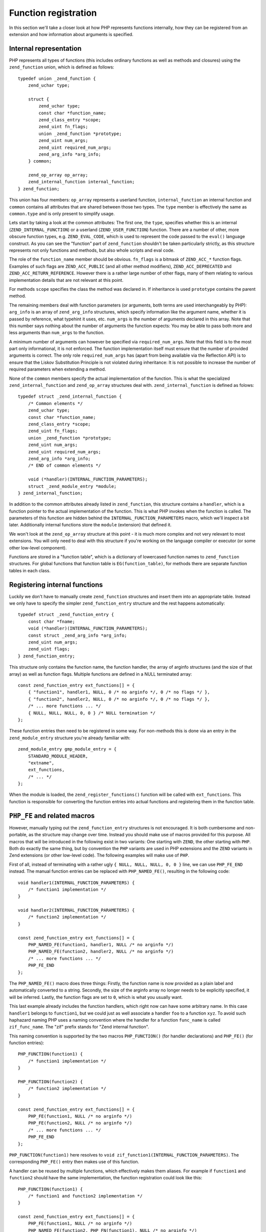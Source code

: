 Function registration
=====================

In this section we'll take a closer look at how PHP represents functions internally, how they can be registered
from an extension and how information about arguments is specified.

Internal representation
-----------------------

PHP represents all types of functions (this includes ordinary functions as well as methods and closures) using the
``zend_function`` union, which is defined as follows::

    typedef union _zend_function {
        zend_uchar type;

        struct {
            zend_uchar type;
            const char *function_name;
            zend_class_entry *scope;
            zend_uint fn_flags;
            union _zend_function *prototype;
            zend_uint num_args;
            zend_uint required_num_args;
            zend_arg_info *arg_info;
        } common;

        zend_op_array op_array;
        zend_internal_function internal_function;
    } zend_function;

This union has four members: ``op_array`` represents a userland function, ``internal_function`` an internal function
and ``common`` contains all attributes that are shared between those two types. The ``type`` member is effectively the
same as ``common.type`` and is only present to simplify usage.

Lets start by taking a look at the common attributes: The first one, the ``type``, specifies whether this is an internal
(``ZEND_INTERNAL_FUNCTION``) or a userland (``ZEND_USER_FUNCTION``) function. There are a number of other, more obscure
function types, e.g. ``ZEND_EVAL_CODE``, which is used to represent the code passed to the ``eval()`` language
construct. As you can see the "function" part of ``zend_function`` shouldn't be taken particularly strictly, as this
structure represents not only functions and methods, but also whole scripts and eval code.

The role of the ``function_name`` member should be obvious. ``fn_flags`` is a bitmask of ``ZEND_ACC_*`` function flags.
Examples of such flags are ``ZEND_ACC_PUBLIC`` (and all other method modifiers), ``ZEND_ACC_DEPRECATED`` and
``ZEND_ACC_RETURN_REFERENCE``. However there is a rather large number of other flags, many of them relating to various
implementation details that are not relevant at this point.

For methods ``scope`` specifies the class the method was declared in. If inheritance is used ``prototype`` contains the
parent method.

The remaining members deal with function parameters (or arguments, both terms are used interchangeably by PHP):
``arg_info`` is an array of ``zend_arg_info`` structures, which specify information like the argument name, whether it
is passed by reference, what typehint it uses, etc. ``num_args`` is the number of arguments declared in this array.
Note that this number says nothing about the number of arguments the function expects: You may be able to pass both more
and less arguments than ``num_args`` to the function.

A minimum number of arguments can however be specified via ``required_num_args``. Note that this field is to the most
part only informational, it is not enforced. The function implementation itself must ensure that the number of provided
arguments is correct. The only role ``required_num_args`` has (apart from being available via the Reflection API) is to
ensure that the Liskov Substitution Principle is not violated during inheritance: It is not possible to increase the
number of required parameters when extending a method.

None of the ``common`` members specify the actual implementation of the function. This is what the specialized
``zend_internal_function`` and ``zend_op_array`` structures deal with. ``zend_internal_function`` is defined as folows::

    typedef struct _zend_internal_function {
        /* Common elements */
        zend_uchar type;
        const char *function_name;
        zend_class_entry *scope;
        zend_uint fn_flags;
        union _zend_function *prototype;
        zend_uint num_args;
        zend_uint required_num_args;
        zend_arg_info *arg_info;
        /* END of common elements */

        void (*handler)(INTERNAL_FUNCTION_PARAMETERS);
        struct _zend_module_entry *module;
    } zend_internal_function;

In addition to the common attributes already listed in ``zend_function``, this structure contains a ``handler``, which
is a function pointer to the actual implementation of the function. This is what PHP invokes when the function is
called. The parameters of this function are hidden behind the ``INTERNAL_FUNCTION_PARAMETERS`` macro, which we'll
inspect a bit later. Additionally internal functions store the ``module`` (extension) that defined it.

We won't look at the ``zend_op_array`` structure at this point - it is much more complex and not very relevant to
most extensions. You will only need to deal with this structure if you're working on the language compiler or executor
(or some other low-level component).

Functions are stored in a "function table", which is a dictionary of lowercased function names to ``zend_function``
structures. For global functions that function table is ``EG(function_table)``, for methods there are separate function
tables in each class.

Registering internal functions
------------------------------

Luckily we don't have to manually create ``zend_function`` structures and insert them into an appropriate table. Instead
we only have to specify the simpler ``zend_function_entry`` structure and the rest happens automatically::

    typedef struct _zend_function_entry {
        const char *fname;
        void (*handler)(INTERNAL_FUNCTION_PARAMETERS);
        const struct _zend_arg_info *arg_info;
        zend_uint num_args;
        zend_uint flags;
    } zend_function_entry;

This structure only contains the function name, the function handler, the array of arginfo structures (and the size of
that array) as well as function flags. Multiple functions are defined in a NULL terminated array::

    const zend_function_entry ext_functions[] = {
        { "function1", handler1, NULL, 0 /* no arginfo */, 0 /* no flags */ },
        { "function2", handler2, NULL, 0 /* no arginfo */, 0 /* no flags */ },
        /* ... more functions ... */
        { NULL, NULL, NULL, 0, 0 } /* NULL termination */
    };

These function entries then need to be registered in some way. For non-methods this is done via an entry in the
``zend_module_entry`` structure you're already familiar with::

    zend_module_entry gmp_module_entry = {
        STANDARD_MODULE_HEADER,
        "extname",
        ext_functions,
        /* ... */
    };

When the module is loaded, the ``zend_register_functions()`` function will be called with ``ext_functions``. This
function is responsible for converting the function entries into actual functions and registering them in the function
table.

``PHP_FE`` and related macros
-----------------------------

However, manually typing out the ``zend_function_entry`` structures is not encouraged. It is both cumbersome and
non-portable, as the structure may change over time. Instead you should make use of macros provided for this purpose.
All macros that will be introduced in the following exist in two variants: One starting with ``ZEND``, the other
starting with ``PHP``. Both do exactly the same thing, but by convention the ``PHP`` variants are used in PHP extensions
and the ``ZEND`` variants in Zend extensions (or other low-level code). The following examples will make use of ``PHP``.

First of all, instead of terminating with a rather ugly ``{ NULL, NULL, NULL, 0, 0 }`` line, we can use ``PHP_FE_END``
instead. The manual function entries can be replaced with ``PHP_NAMED_FE()``, resulting in the following code::

    void handler1(INTERNAL_FUNCTION_PARAMETERS) {
        /* function1 implementation */
    }

    void handler2(INTERNAL_FUNCTION_PARAMETERS) {
        /* function2 implementation */
    }

    const zend_function_entry ext_functions[] = {
        PHP_NAMED_FE(function1, handler1, NULL /* no arginfo */)
        PHP_NAMED_FE(function2, handler2, NULL /* no arginfo */)
        /* ... more functions ... */
        PHP_FE_END
    };

The ``PHP_NAMED_FE()`` macro does three things: Firstly, the function name is now provided as a plain label and
automatically converted to a string. Secondly, the size of the arginfo array no longer needs to be explicitly specified,
it will be inferred. Lastly, the function flags are set to ``0``, which is what you usually want.

This last example already includes the function handlers, which right now can have some arbitrary name. In this case
``handler1`` belongs to ``function1``, but we could just as well associate a handler ``foo`` to a function ``xyz``. To
avoid such haphazard naming PHP uses a naming convention where the handler for a function ``func_name`` is called
``zif_func_name``. The "zif" prefix stands for "Zend internal function".

This naming convention is supported by the two macros ``PHP_FUNCTION()`` (for handler declarations) and ``PHP_FE()``
(for function entries)::

    PHP_FUNCTION(function1) {
        /* function1 implementation */
    }

    PHP_FUNCTION(function2) {
        /* function2 implementation */
    }

    const zend_function_entry ext_functions[] = {
        PHP_FE(function1, NULL /* no arginfo */)
        PHP_FE(function2, NULL /* no arginfo */)
        /* ... more functions ... */
        PHP_FE_END
    };

``PHP_FUNCTION(function1)`` here resolves to ``void zif_function1(INTERNAL_FUNCTION_PARAMETERS)``. The corresponding
``PHP_FE()`` entry then makes use of this function.

A handler can be reused by multiple functions, which effectively makes them aliases. For example if ``function1`` and
``function2`` should have the same implementation, the function registration could look like this::

    PHP_FUNCTION(function1) {
        /* function1 and function2 implementation */
    }

    const zend_function_entry ext_functions[] = {
        PHP_FE(function1, NULL /* no arginfo */)
        PHP_NAMED_FE(function2, PHP_FN(function1), NULL /* no arginfo */)
        PHP_FE_END
    };

``PHP_FN()`` is a macro that provides the standardized handler name for a function, i.e. ``PHP_FN(function1)``
evaluates to ``zif_function1`` (to avoid hardcoding this convention all over the place). As this kind of aliasing is
common a specialized macro is provided for it as well::

    const zend_function_entry ext_functions[] = {
        PHP_FE(function1, NULL /* no arginfo */)
        PHP_FALIAS(function2, function1, NULL /* no arginfo */)
        PHP_FE_END
    };

``PHP_DEP_FE()`` and ``PHP_DEP_FALIAS()`` can be used to declare deprecated functions (i.e. add
``ZEND_ACC_DEPRECATED`` to the function flags). E.g. the previous example, but with a deprecated ``function2`` alias::

    const zend_function_entry ext_functions[] = {
        PHP_FE(function1, NULL /* no arginfo */)
        PHP_DEP_FALIAS(function2, function1, NULL /* no arginfo */)
        PHP_FE_END
    };

Lastly, all of these also exist in a ``ZEND_NS`` variant (this time only ``ZEND``, no ``PHP``), which accept the
namespace of the function as the first argument. The previous example, but placing the functions in the
``some\vendor\ns`` namespace::

    PHP_FUNCTION(function1) {
        /* function1 and function2 implementation */
    }

    const zend_function_entry ext_functions[] = {
        ZEND_NS_FE("some\\vendor\\ns", function1, NULL /* no arginfo */)
        ZEND_NS_DEP_FALIAS("some\\vendor\\ns", function2, function1, NULL /* no arginfo */)
        PHP_FE_END
    };

Note that the handler name (and as such the ``PHP_FUNCTION()`` declaration) does not include the namespace prefix, it
only uses the shortname of the function (a backslash in a C function name would be rather problematic).

Defining argument information
-----------------------------

When registering a function it is possible to specify additional information about its arguments using the ``arg_info``
argument of the individual macros. In all of the previous examples we didn't make use of this possibility and passed
``NULL`` instead.

Argument information is specified using an array of ``zend_arg_info`` structs, which are defined as follows::

    typedef struct _zend_arg_info {
        const char *name;
        zend_uint name_len;
        const char *class_name;
        zend_uint class_name_len;
        zend_uchar type_hint;
        zend_uchar pass_by_reference;
        zend_bool allow_null;
        zend_bool is_variadic;
    } zend_arg_info;

The ``name`` member obviously specifies the name of the argument. ``type_hint`` can be (currently) one of ``0`` (no
typehint), ``IS_ARRAY``, ``IS_CALLABLE`` or ``IS_OBJECT``. For ``IS_OBJECT`` the ``class_name`` member additionally
specifies the expected class/interface of the object. ``allow_null`` determines whether the argument accepts ``null``
in addition to the hinted type.

``pass_by_reference`` specifies whether the argument is passed by reference. In addition to the values ``0`` (or
``ZEND_SEND_BY_VAL`` if you want to be explicit) and ``1`` (or ``ZEND_SEND_BY_REF``) it also accepts
``ZEND_SEND_PREFER_REF``. This is an argument sending mode which is available exclusively to internal functions and not
exposed to userland PHP: It will send the argument by-reference if possible and by-value otherwise. E.g. a call to
``func($var)`` would send ``$var`` by reference, but ``func(42)`` would also be allowed and send ``42`` by value.

The ``is_variadic`` option is available as of PHP 5.6 and can only be be used on the last argument. It explicitly
specifies that the function takes a variable amount of arguments. The typehint and ``pass_by_reference`` value for this
argument will apply to all arguments passed afterwards as well.

Note that the arginfo does *not* contain a default value or similar. Internal functions do not have a generic concept
of a default value. Instead defaults are handled in the implementation of the function itself.

Arginfo structures are defined using the ``ZEND_ARG_INFO()`` family of macros. Here's a simple example for the
``substr`` function::

    /* substr($string, $start [, $length]) */

    ZEND_BEGIN_ARG_INFO_EX(arginfo_substr, 0, 0, 2)
        ZEND_ARG_INFO(0, string)
        ZEND_ARG_INFO(0, start)
        ZEND_ARG_INFO(0, length)
    ZEND_END_ARG_INFO()

    const zend_function_entry ext_functions[] = {
        PHP_FE(strpos, arginfo_strpos)
        /* more functions */
        PHP_FE_END
    };

The structure is started using ``ZEND_BEGIN_ARG_INFO_EX()`` and ended with ``ZEND_END_ARG_INFO()``. The starting macro
takes four arguments of which only the first and last are usually relevant: The first one is the name of the structure
(``arginfo_func_name`` is a good choice) and the last one the number of required arguments for the function. Remember
that no minimal argument number is actually enforced, this number is only used for Reflection and LSP checks during
inheritance. The second argument of ``ZEND_BEGIN_ARG_INFO_EX()`` is unused as of PHP 5.6 (its meaning in earlier
versions will be discussed later) and the third argument specifies whether the function returns by reference.

The individual arguments are defined using ``ZEND_ARG_INFO()``, which takes ``pass_by_reference`` followed by the
argument name. ``pass_by_reference`` will usually be zero, sometimes ``1`` and rarely ``ZEND_SEND_PREFER_REF``.

If all arguments of a function are required you can use ``ZEND_BEGIN_ARG_INFO()`` (without the ``_EX``) instead::

    /* usort(&$array, $value_compare_func) */

    ZEND_BEGIN_ARG_INFO(arginfo_usort, 0)
        ZEND_ARG_INFO(1, array)              /* 1 means by-reference pass */
        ZEND_ARG_INFO(0, value_compare_func)
    ZEND_END_ARG_INFO()

Here the required argument number will be set to ``2``. The additional ``0`` argument to ``ZEND_BEGIN_ARG_INFO()`` is
the same as the second argument to ``ZEND_BEGIN_ARG_INFO_EX()``, i.e. no longer used.

There are three further macros for specifying type hints. ``ZEND_ARG_OBJ_INFO()`` is used for class/interface
typenhints::

    /* iterator_to_array(Traversable $iterator [, $use_keys]) */

    ZEND_BEGIN_ARG_INFO_EX(arginfo_iterator_to_array, 0, 0, 1)
        ZEND_ARG_OBJ_INFO(0, iterator, Traversable, 0)
        ZEND_ARG_INFO(0, use_keys)
    ZEND_END_ARG_INFO();

The last ``0`` argument of this macro is whether ``null`` is accepted next to the class type. The other two macros are
``ZEND_ARG_ARRAY_INFO()`` for arrays and ``ZEND_ARG_TYPE_INFO()`` for typehints that don't have a specialized macro
(i.e. callables). Thus a more precise arginfo structure for ``usort`` could be written as follows::

    /* usort(array &$array, callable $value_compare_func) */

    ZEND_BEGIN_ARG_INFO(arginfo_usort, 0)
        ZEND_ARG_ARRAY_INFO(1, array, 0)
        ZEND_ARG_TYPE_INFO(0, value_compare_func, IS_CALLABLE, 0)
    ZEND_END_ARG_INFO()

The last ``0`` for both macros once again sets ``allow_null=0``.

If you look through the arginfo structures for core functions, you'll find that they do not specify a typehint in most
cases, even if they could. Quite commonly ``ZEND_ARG_INFO()`` is followed by a typehinted variant that is commented out.
The reason is that nearly all internal functions verify the argument type in the implementation, while fetching the
parameters. As such a typehint would only result in a duplicate type check (and callability checks for example are
rather expensive.) However, it can still make sense to provide the typehint in arginfo, as it is also exposed via the
Reflection API.

The last arginfo macro is ``ZEND_ARG_VARIADIC_INFO()`` and is only available in PHP 5.6 and newer. Here's a sample
usage for the ``sscanf()`` function::

    /* sscanf($str, $format, &...$vars) */

    ZEND_BEGIN_ARG_INFO_EX(arginfo_sscanf, 0, 0, 2)
        ZEND_ARG_INFO(0, str)
        ZEND_ARG_INFO(0, format)
        ZEND_ARG_VARIADIC_INFO(1, vars)
    ZEND_END_ARG_INFO()

The use of the ``VARIADIC`` macro specifies that this function takes a variable number of arguments. The send type ``1``
(i.e. by-reference) will be applied to all arguments starting with the third one. In earlier versions of PHP (before
5.6) the same behavior can be accomplished with the following definition::

    ZEND_BEGIN_ARG_INFO_EX(arginfo_sscanf, 1, 0, 2)
        ZEND_ARG_INFO(0, str)
        ZEND_ARG_INFO(0, format)
        ZEND_ARG_INFO(1, var)
        ZEND_ARG_INFO(1, ...)
    ZEND_END_ARG_INFO()

Note that the second parameter of ``ZEND_BEGIN_ARG_INFO_EX()`` is now ``1``. This indicates that all arguments that are
not specified in the arginfo should be passed by reference (and as such does the same as the ``VARIADIC`` declaration).
The name of the last argument does not need to be ``...``, however this was the usual convention to mark up variadic
functions in older PHP versions.